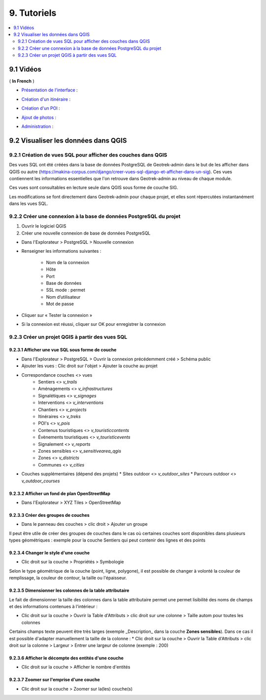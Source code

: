 =============
9. Tutoriels
=============

.. contents::
   :local:
   :depth: 2

9.1 Vidéos
===========

( **In French** )

* `Présentation de l'interface <http://youtu.be/-iVe9cwBZ50>`_ :

.. image:: https://img.youtube.com/vi/-iVe9cwBZ50/maxresdefault.jpg
    :alt: Présentation de l'interface
    :target: https://www.youtube.com/watch?v=-iVe9cwBZ50

* `Création d'un itinéraire <http://youtu.be/d37WixqDs6c>`_ :

.. image:: https://img.youtube.com/vi/d37WixqDs6c/maxresdefault.jpg
    :alt: Création d'un itinéraire
    :target: https://www.youtube.com/watch?v=d37WixqDs6c

* `Création d'un POI <http://youtu.be/PRY8y7y8WxM>`_ :

.. image:: https://img.youtube.com/vi/PRY8y7y8WxM/maxresdefault.jpg
    :alt: Création d'un POI
    :target: https://www.youtube.com/watch?v=PRY8y7y8WxM

* `Ajout de photos <http://youtu.be/n96O09284ao>`_ :

.. image:: https://img.youtube.com/vi/n96O09284ao/maxresdefault.jpg
    :alt: Ajout de photos
    :target: https://www.youtube.com/watch?v=n96O09284ao

* `Administration <http://youtu.be/P106bQCRZKk>`_ :

.. image:: https://img.youtube.com/vi/P106bQCRZKk/maxresdefault.jpg
    :alt: Administration
    :target: https://www.youtube.com/watch?v=P106bQCRZKk

.. _visualiser-les-donnees-dans-qgis:

9.2 Visualiser les données dans QGIS
=====================================


.. image :: ../images/qgis/Qgis_projet.png

9.2.1 Création de vues SQL pour afficher des couches dans QGIS
---------------------------------------------------------------

Des vues SQL ont été créées dans la base de données PostgreSQL de Geotrek-admin dans le but de les afficher dans QGIS ou autre (https://makina-corpus.com/django/creer-vues-sql-django-et-afficher-dans-un-sig). Ces vues contiennent les informations essentielles que l'on retrouve dans Geotrek-admin au niveau de chaque module.

Ces vues sont consultables en lecture seule dans QGIS sous forme de couche SIG.

Les modifications se font directement dans Geotrek-admin pour chaque projet, et elles sont répercutées instantanément dans les vues SQL.

9.2.2 Créer une connexion à la base de données PostgreSQL du projet
-------------------------------------------------------------------

1. Ouvrir le logiciel QGIS
2. Créer une nouvelle connexion de base de données PostgreSQL

* Dans l'Explorateur > PostgreSQL > Nouvelle connexion
* Renseigner les informations suivantes :

    * Nom de la connexion 
    * Hôte 
    * Port 
    * Base de données 
    * SSL mode : permet
    * Nom d’utilisateur 
    * Mot de passe 

* Cliquer sur « Tester la connexion »
* Si la connexion est réussi, cliquer sur OK pour enregistrer la connexion

.. image :: ../images/qgis/Connexion_bdd.png

9.2.3 Créer un projet QGIS à partir des vues SQL
------------------------------------------------

9.2.3.1 Afficher une vue SQL sous forme de couche
~~~~~~~~~~~~~~~~~~~~~~~~~~~~~~~~~~~~~~~~~~~~~~~~~

* Dans l'Explorateur > PostgreSQL > Ouvrir la connexion précédemment créé > Schéma public
* Ajouter les vues : Clic droit sur l'objet > Ajouter la couche au projet
* Correspondance couches <> vues
    * Sentiers <> `v_trails`
    * Aménagements <> `v_infrastructures`
    * Signalétiques <> `v_signages`
    * Interventions <> `v_interventions`
    * Chantiers <> `v_projects`
    * Itinéraires <> `v_treks`
    * POI's <> `v_pois`
    * Contenus touristiques <> `v_touristiccontents`
    * Évènements touristiques <> `v_touristicevents`
    * Signalement <> `v_reports`
    * Zones sensibles <> `v_sensitivearea_qgis`
    * Zones <> `v_districts`
    * Communes <> `v_cities`
* Couches supplémentaires (dépend des projets)
  * Sites outdoor <> `v_outdoor_sites`
  * Parcours outdoor <> `v_outdoor_courses`

9.2.3.2 Afficher un fond de plan OpenStreetMap
~~~~~~~~~~~~~~~~~~~~~~~~~~~~~~~~~~~~~~~~~~~~~~

* Dans l'Explorateur > XYZ Tiles > OpenStreetMap

9.2.3.3 Créer des groupes de couches
~~~~~~~~~~~~~~~~~~~~~~~~~~~~~~~~~~~~

* Dans le panneau des couches > clic droit > Ajouter un groupe

Il peut être utile de créer des groupes de couches dans le cas où certaines couches sont disponibles dans plusieurs types géométriques : exemple pour la couche Sentiers qui peut contenir des lignes et des points

.. image :: ../images/qgis/groupe_couches.png

9.2.3.4 Changer le style d'une couche
~~~~~~~~~~~~~~~~~~~~~~~~~~~~~~~~~~~~~

* Clic droit sur la couche > Propriétés > Symbologie

Selon le type géométrique de la couche (point, ligne, polygone), il est possible de changer à volonté la couleur de remplissage, la couleur de contour, la taille ou l'épaisseur.

9.2.3.5 Dimensionner les colonnes de la table attributaire
~~~~~~~~~~~~~~~~~~~~~~~~~~~~~~~~~~~~~~~~~~~~~~~~~~~~~~~~~~~

Le fait de dimensionner la taille des colonnes dans la table attributaire permet une permet lisibilité des noms de champs et des informations contenues à l'intérieur : 

* Clic droit sur la couche > Ouvrir la Table d'Attributs > clic droit sur une colonne > Taille autom pour toutes les colonnes

Certains champs texte peuvent être très larges (exemple _Description_ dans la couche **Zones sensibles**). Dans ce cas il est possible d'adapter manuellement la taille de la colonne :
* Clic droit sur la couche > Ouvrir la Table d'Attributs > clic droit sur la colonne > Largeur > Entrer une largeur de colonne (exemple : 200)

9.2.3.6 Afficher le décompte des entités d'une couche
~~~~~~~~~~~~~~~~~~~~~~~~~~~~~~~~~~~~~~~~~~~~~~~~~~~~~

* Clic droit sur la couche > Afficher le nombre d'entités

9.2.3.7 Zoomer sur l'emprise d'une couche
~~~~~~~~~~~~~~~~~~~~~~~~~~~~~~~~~~~~~~~~~

* Clic droit sur la couche > Zoomer sur la(les) couche(s)

